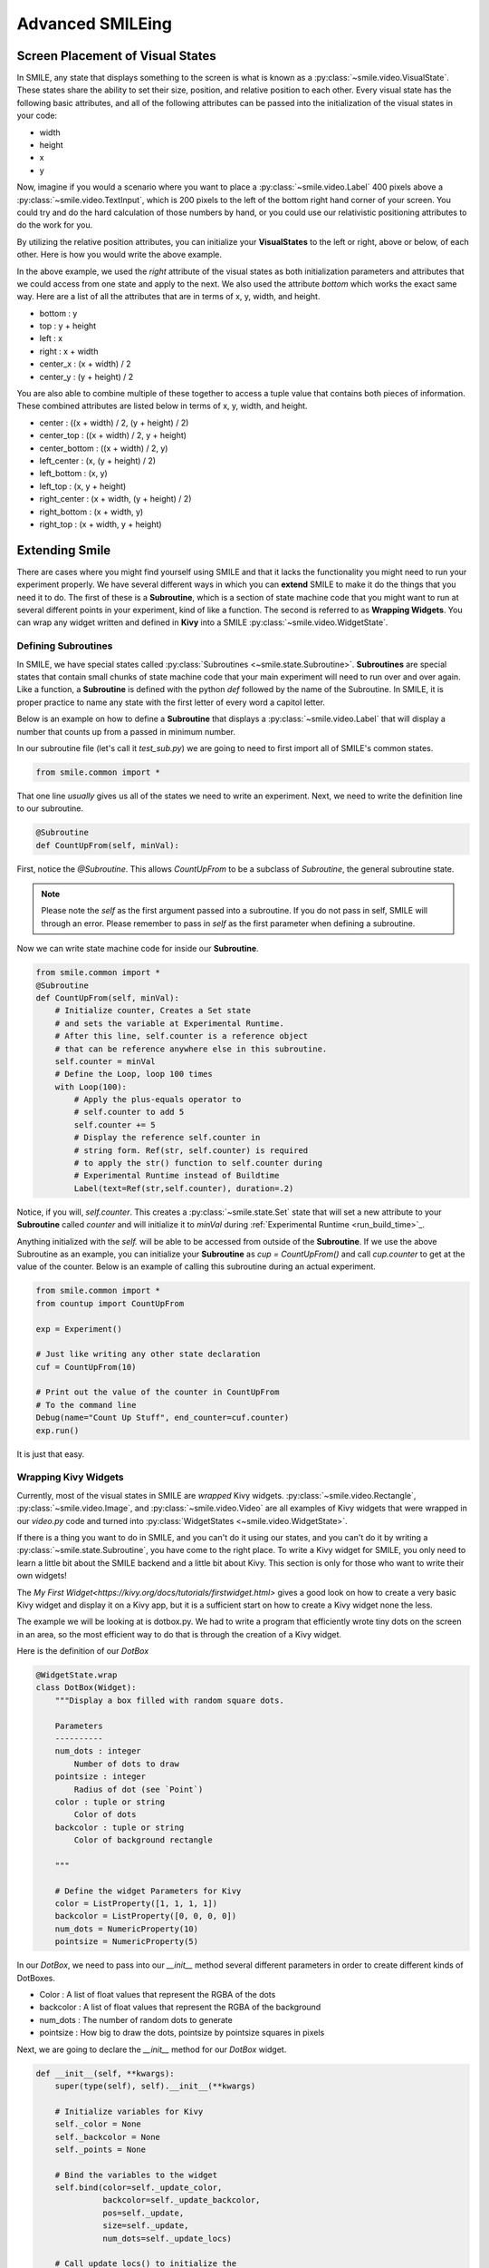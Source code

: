 =================
Advanced SMILEing
=================

Screen Placement of Visual States
=================================

.. image:: _static/purple_box.png
    :width: 375
    :height: 241
    :align: right



In SMILE, any state that displays something to the screen is what is known as
a :py:class:`~smile.video.VisualState`. These states share the ability to set
their size, position, and relative position to each other. Every visual state
has the following basic attributes, and all of the following attributes can be
passed into the initialization of the visual states in your code:

- width

- height

- x

- y

Now, imagine if you would a scenario where you want to place a :py:class:`~smile.video.Label`
400 pixels above a :py:class:`~smile.video.TextInput`, which is 200 pixels to the left
of the bottom right hand corner of your screen. You could try and do the hard
calculation of those numbers by hand, or you could use our relativistic
positioning attributes to do the work for you.

By utilizing the relative position attributes, you can initialize your **VisualStates**
to the left or right, above or below, of each other. Here is how you would
write the above example.

.. code-block:: python
    :linenos:

    from smile.common import *
    exp = Experiment()

    with Parallel():
        lb1 = Label(text="I AM NEAR THE BOTTOM", right=exp.screen.right - 200,
                    bottom=exp.screen.bottom, duration=5)
        lb2 = Label(text="I AM ABOVE THE OTHER LABEL", right=lb1.right,
                    bottom=lb1.top + 400, duration=5)
    exp.run()

In the above example, we used the *right* attribute of the visual
states as both initialization parameters and attributes that we could access from
one state and apply to the next. We also used the attribute *bottom* which works
the exact same way. Here are a list of all the attributes that are in terms of
x, y, width, and height.

- bottom : y

- top : y + height

- left : x

- right : x + width

- center_x : (x + width) / 2

- center_y : (y + height) / 2

You are also able to combine multiple of these together to access a tuple value
that contains both pieces of information. These combined attributes are listed
below in terms of x, y, width, and height.

- center : ((x + width) / 2, (y + height) / 2)

- center_top : ((x + width) / 2, y + height)

- center_bottom : ((x + width) / 2, y)

- left_center : (x, (y + height) / 2)

- left_bottom : (x, y)

- left_top : (x, y + height)

- right_center : (x + width, (y + height) / 2)

- right_bottom : (x + width, y)

- right_top : (x + width, y + height)


Extending Smile
===============

There are cases where you might find yourself using SMILE and that it lacks
the functionality you might need to run your experiment properly. We have
several different ways in which you can **extend** SMILE to make it do the
things that you need it to do. The first of these is a **Subroutine**, which
is a section of state machine code that you might want to run at several
different points in your experiment, kind of like a function. The second is
referred to as **Wrapping Widgets**. You can wrap any widget written and defined
in **Kivy** into a SMILE :py:class:`~smile.video.WidgetState`.

Defining Subroutines
--------------------

In SMILE, we have special states called :py:class:`Subroutines <~smile.state.Subroutine>`.
**Subroutines** are special states that contain small chunks of state machine code
that your main experiment will need to run over and over again. Like a function,
a **Subroutine** is defined with the python `def` followed by the name of the
Subroutine. In SMILE, it is proper practice to name any state with the first
letter of every word a capitol letter.

Below is an example on how to define a **Subroutine** that displays a :py:class:`~smile.video.Label`
that will display a number that counts up from a passed in minimum number.

In our subroutine file (let's call it `test_sub.py`) we are going to need to
first import all of SMILE's common states.

.. code-block:: python

    from smile.common import *

That one line *usually* gives us all of the states we need to write an
experiment. Next, we need to write the definition line to our subroutine.

.. code-block:: python

    @Subroutine
    def CountUpFrom(self, minVal):

First, notice the `@Subroutine`. This allows *CountUpFrom* to be a subclass of
*Subroutine*, the general subroutine state.

.. note::

    Please note the *self* as the first argument passed into a subroutine. If you do not pass in self, SMILE will through an error. Please remember to pass in *self* as the first parameter when defining a subroutine.

Now we can write state machine code for inside our **Subroutine**.

.. code-block:: python

    from smile.common import *
    @Subroutine
    def CountUpFrom(self, minVal):
        # Initialize counter, Creates a Set state
        # and sets the variable at Experimental Runtime.
        # After this line, self.counter is a reference object
        # that can be reference anywhere else in this subroutine.
        self.counter = minVal
        # Define the Loop, loop 100 times
        with Loop(100):
            # Apply the plus-equals operator to
            # self.counter to add 5
            self.counter += 5
            # Display the reference self.counter in
            # string form. Ref(str, self.counter) is required
            # to apply the str() function to self.counter during
            # Experimental Runtime instead of Buildtime
            Label(text=Ref(str,self.counter), duration=.2)

Notice, if you will, `self.counter`. This creates a :py:class:`~smile.state.Set`
state that will set a new attribute to your **Subroutine** called `counter` and
will initialize it to `minVal` during :ref:`Experimental Runtime <run_build_time>`_.

Anything initialized with the `self.` will be able to be accessed from outside of
the **Subroutine**.  If we use the above Subroutine as an example, you can
initialize your **Subroutine** as `cup = CountUpFrom()` and call `cup.counter`
to get at the value of the counter. Below is an example of calling this
subroutine during an actual experiment.

.. code-block:: python

    from smile.common import *
    from countup import CountUpFrom

    exp = Experiment()

    # Just like writing any other state declaration
    cuf = CountUpFrom(10)

    # Print out the value of the counter in CountUpFrom
    # To the command line
    Debug(name="Count Up Stuff", end_counter=cuf.counter)
    exp.run()

It is just that easy.

Wrapping Kivy Widgets
---------------------

Currently, most of the visual states in SMILE are *wrapped* Kivy widgets. :py:class:`~smile.video.Rectangle`,
:py:class:`~smile.video.Image`, and :py:class:`~smile.video.Video` are all
examples of Kivy widgets that were wrapped in our `video.py` code and turned
into :py:class:`WidgetStates <~smile.video.WidgetState>`.

If there is a thing you want to do in SMILE, and you can't do it using our states,
and you can't do it by writing a :py:class:`~smile.state.Subroutine`, you have
come to the right place. To write a Kivy widget for SMILE, you only need to
learn a little bit about the SMILE backend and a little bit about Kivy. This
section is only for those who want to write their own widgets!

The `My First Widget<https://kivy.org/docs/tutorials/firstwidget.html>` gives a
good look on how to create a very basic Kivy widget and display it on a Kivy
app, but it is a sufficient start on how to create a Kivy widget none the less.

The example we will be looking at is dotbox.py. We had to write a program that
efficiently wrote tiny dots on the screen in an area, so the most efficient way
to do that is through the creation of a Kivy widget.

Here is the definition of our *DotBox*

.. code-block:: python


    @WidgetState.wrap
    class DotBox(Widget):
        """Display a box filled with random square dots.

        Parameters
        ----------
        num_dots : integer
            Number of dots to draw
        pointsize : integer
            Radius of dot (see `Point`)
        color : tuple or string
            Color of dots
        backcolor : tuple or string
            Color of background rectangle

        """

        # Define the widget Parameters for Kivy
        color = ListProperty([1, 1, 1, 1])
        backcolor = ListProperty([0, 0, 0, 0])
        num_dots = NumericProperty(10)
        pointsize = NumericProperty(5)

In our *DotBox*, we need to pass into our `__init__` method several different
parameters in order to create different kinds of DotBoxes.

- Color : A list of float values that represent the RGBA of the dots

- backcolor : A list of float values that represent the RGBA of the background

- num_dots : The number of random dots to generate

- pointsize : How big to draw the dots, pointsize by pointsize squares in pixels

Next, we are going to declare the `__init__` method for our `DotBox` widget.

.. code-block:: python

    def __init__(self, **kwargs):
        super(type(self), self).__init__(**kwargs)

        # Initialize variables for Kivy
        self._color = None
        self._backcolor = None
        self._points = None

        # Bind the variables to the widget
        self.bind(color=self._update_color,
                  backcolor=self._update_backcolor,
                  pos=self._update,
                  size=self._update,
                  num_dots=self._update_locs)

        # Call update_locs() to initialize the
        # point locations
        self._update_locs()

The `.bind()` method will bind each different attribute of the dot box to a
method callback that they might want to run if any of those attributes change.
An example of this is if in SMILE you create an :py:class:`~smile.video.UpdateWidget`
state where it updates a **DotBox** attribute, lets say the `num_dots` attribute,
the attribute change will cause Kivy to callback the corresponding function
attached with `.bind()`. Now we can define what those functions are.

.. code-block:: python

    # Update self._color.rgba
    def _update_color(self, *pargs):
        self._color.rgba = self.color

    # Update self._backcolor.rgba
    def _update_backcolor(self, *pargs):
        self._backcolor.rgba = self.backcolor

    # Update the locations of the dots, then
    # Call self._update() to redraw
    def _update_locs(self, *pargs):
        self._locs = [random.random()
                      for i in xrange(int(self.num_dots)*2)]
        self._update()

    # Update the size of all of the dots
    def _update_pointsize(self, *pargs):
        self._points.pointsize = self.pointsize

    # Draw the points onto the Kivy Canvas
    def _update(self, *pargs):
        # calc new point locations
        bases = (self.x+self.pointsize, self.y+self.pointsize)
        scales = (self.width-(self.pointsize*2),
                  self.height-(self.pointsize*2))
        points = [bases[i % 2]+scales[i % 2]*loc
                  for i, loc in enumerate(self._locs)]

        # draw them
        self.canvas.clear()
        with self.canvas:
            # set the back color
            self._backcolor = Color(*self.backcolor)

            # draw the background
            Rectangle(size=self.size,
                      pos=self.pos)

            # set the color
            self._color = Color(*self.color)

            # draw the points
            self._points = Point(points=points, pointsize=self.pointsize)

Any visual widget you create in Kivy will require some kind of drawing to the
canvas. In the above example, we use the line `with self.canvas` to define the
area in which we make calls to the graphics portion of Kivy, `kivy.graphics`. We
set the color of what we draw, then draw something. For example, `Color()` sets
the draw color, then `Rectangle()` tells **kivy.graphics** to draw a rectangle
of that color to the screen.

Since this Widget defined in Kivy will be wrapped with a **WidgetState**, you
can assume that this widget will have access to things like `self.pos`, `self.size`,
and obviously things like `self.x, self.y, self.width, self.height`.


dotbox.py in Full
-----------------

.. code-block:: python

    @WidgetState.wrap
    class DotBox(Widget):
        """Display a box filled with random square dots.

        Parameters
        ----------
        num_dots : integer
            Number of dots to draw
        pointsize : integer
            Radius of dot (see `Point`)
        color : tuple or string
            Color of dots
        backcolor : tuple or string
            Color of background rectangle

        """
        color = ListProperty([1, 1, 1, 1])
        backcolor = ListProperty([0, 0, 0, 0])
        num_dots = NumericProperty(10)
        pointsize = NumericProperty(5)

        def __init__(self, **kwargs):
            super(type(self), self).__init__(**kwargs)

            self._color = None
            self._backcolor = None
            self._points = None

            self.bind(color=self._update_color,
                      backcolor=self._update_backcolor,
                      pos=self._update,
                      size=self._update,
                      num_dots=self._update_locs)
            self._update_locs()

        def _update_color(self, *pargs):
            self._color.rgba = self.color

        def _update_backcolor(self, *pargs):
            self._backcolor.rgba = self.backcolor

        def _update_locs(self, *pargs):
            self._locs = [random.random()
                          for i in xrange(int(self.num_dots)*2)]
            self._update()

        def _update_pointsize(self, *pargs):
            self._points.pointsize = self.pointsize

        def _update(self, *pargs):
            # calc new point locations
            bases = (self.x+self.pointsize, self.y+self.pointsize)
            scales = (self.width-(self.pointsize*2),
                      self.height-(self.pointsize*2))
            points = [bases[i % 2]+scales[i % 2]*loc
                      for i, loc in enumerate(self._locs)]
            # points = [[random.randint(int(self.x+self.pointsize),
            #                           int(self.x+self.width-self.pointsize)),
            #            random.randint(int(self.y+self.pointsize),
            #                           int(self.y+self.height-self.pointsize))]
            #           for i in xrange(self.num_dots)]
            # points = [item for sublist in points for item in sublist]

            # draw them
            self.canvas.clear()
            with self.canvas:
                # set the back color
                self._backcolor = Color(*self.backcolor)

                # draw the background
                Rectangle(size=self.size,
                          pos=self.pos)

                # set the color
                self._color = Color(*self.color)

                # draw the points
                self._points = Point(points=points, pointsize=self.pointsize)

.. _setting_in_rt

Setting a variable in RT
========================

Like it is stated in :ref:`Build Time VS Run Time <run_build_time>`, in order to
set a variable in SMILE during **RT**, you must use the `exp.variable_name` syntax.
In this section we are going to be going over more of what happens when calling
that line in SMILE.

Below is a sample experiment where we set `exp.display_me` to a string.

.. code-block:: python

    from smile.common import *
    exp = Experiment()
    exp.display_me = "LETS DISPLAY THIS SECRET MESSAGE"
    Label(text=exp.display_me)
    exp.run()

This is a very simple experiment, but if you don't understand SMILE you might
not understand that `exp.display_me = "LETS DISPLAY THIS SECRET MESSAGE"` actually
creates a :py:class:`~smile.experiment.Set` state. A **Set** state takes a
string `var_name` that refers to a variable in an **Experiment** or to a new variable
that you would like to create, and a `value` that refers to the value that you
would like that variable to take on. The important thing to note is that `value`
can be a reference to a value. If `value` is a reference, it will be evaluated
during **RT**.  Below is an example of what the experiment would look like if we
changed the 3rd line.

.. code-block:: python

    from smile.common import *
    exp = Experiment()
    Set(var_name="display_me", value="LETS DISPLAY THIS SECRET MESSAGE")
    Label(text=exp.display_me)
    exp.run()

Both sample experiments run the exact same way, but the only difference is how
the code looks to you, the end user. The Set state is untimed, so it changes the
value of the variable immediately at enter. For more information look at the
docstring for :py:class:`~smile.experiment.Set` and the code behind the
**smile.experiment.Experiment.set_var()** method.

.. _func_ref_def

Performing Operations and Functions in RT
=========================================

You may or may not have noticed that you can't run your methods during **RT**
and have them run correctly. Look no further because here it will explain why
that happens, and how to fix it.

Since every SMILE experiment is separated into **BT** and **RT**, any calls to
functions or methods without using the proper SMILE syntax will run in **BT**
and not **RT**. In order to run a function or method, you need to use a :py:class:`~smile.ref.Ref`
or a :py:class:`~smile.state.Func`. Like is is stated in :ref:`The Reference Section <ref_def>`
of the state machine document, a **Ref** is a delayed function call.

**When you want to pass in the return value of a function to a SMILE state as a parameter**
then you want to use a **Ref**. The first parameter for a **Ref** call is always
the function you want to run, and the other parameters to that function call
are the rest of the parameters to the **Ref**.

Below is an example of a loop that displays the counter of the loop in a label
on the center of the screen. Since the :py:class:`~smile.state.Loop` counter is
an integer, you must first change it to a string. You can do this by creating a
**Ref** to call `str()`.

.. code-block:: python

    with Loop(100) as lp:
        #This Ref is a delayed function call to str where
        #one of the parameters is a reference. Ref also
        #takes care of evaluating references.
        Label(text=Ref(str, lp.i), duration=0.2)

**When you want to run a function during RT** then you would want to use a **Func**
state. **Func** creates a state that will not run the passed in function call
until the previous state leaves. Here is an example of using a **Func** to generate
the next set of stimulus for each iteration of a **Loop**. To access the return
value of a method or function call, you must access the `.result` attribute of
your **Func** state.

.. code-block:: python

    #Assume DisplayStim is a predefined Subroutine
    #that displays a list of stimulus, and assume that
    #gen_stim is a predefined function that generates
    #that stimulus
    with Loop(10) as lp:
        stim = Func(gen_stim, length=lp.i)
        DisplayStim(stim.result, duration=5)

.. note::

    Remember that you can pass in keyword arguments AND regular arguments into both Func states and Ref calls.

Timing the Screen Refresh VS Timing Inputs
==========================================

Before you read this section, it is important to understand how SMILE displays
each frame of your experiment. SMILE runs on a two buffer system, where when
a frame is being prepared, it is drawn to a *back buffer*. When everything is
drawn and/or ready, the *back buffer* is flipped to the *front buffer*, then the
back buffer is cleared to get ready for more drawing.

So, let's give a more detailed example. Let's say your experiment wants to display
a new :py:class:`~smile.video.Label` onto the screen. The first thing SMILE does
is draw the Label onto the back buffer, then calls for a **Blocking Flip**. A
**Blocking Flip** is when SMILE waits for everything to be finished writing to
the screen, then flips the next time it passes through the event loop if it is
around the flip interval. Then SMILE flips into **NonBlocking Flip** Mode. In
this mode, SMILE will try and flip the buffer as soon as anything changes.
SMILE switches to this mode to allow Kivy to update the screen whenever it needs
to. The other time in a Visual State's lifespan where SMILE calls for a **Blocking Flip**
is when it disappears from the screen. SMILE uses **Blocking Flips** for the
appearance and disappearance of a VisualState to accurately track the timing of
those two events.

In SMILE, the end user can force the 2 different modes of updating the screen using
:py:class:`~smile.video.BlockingFlip` and :py:class:`~smile.video.NonBlockingFlip`.
They both are important, for they both grant the ability to prioritize different
aspects of an experiment, *input* or *output*, when it comes to timing things as
accurately as possible.

A **NonBlockingFlip** is used when the timing of visual stimulus isn't the most
important. If you force SMILE into this mode, you gain a much more accurate
timing of input, like mouse and keyboard. You can force SMILE to do
NonBlockingFlips by putting this state in parallel with whatever you are wanting
to run in NonBlockingFlip Mode. Below is a mini example of such a **Parallel**

.. code-block:: python

    with Parallel() as p:
        NonBlockingFlip()
        Label(text="PRESS NOW!!!")
        kp = KeyPress()

A **BlockingFlip** is used when the timing of a when things appear on the
screen is more important than when the timing of inputs happens. Using this
mode, you can :py:class:`~smile.state.Record` the changes in `exp._last_flip`.
An example of doing that looks something like this.

.. code-block:: python

    with Parallel():
        BlockingFlip()
        vd = Video(source="test_vid.mp4")
        Record(name="video_record", flip=exp._last_flip)


Want to Contribute to SMILE?
============================

SMILE has a GitHub page that, if you find an issue and fix it or want to add
functionality to SMILE, you may make a pullrequest to. At `GitWash <https://github.com/compmem/smile/tree/master/docs/devel/gitwash>`_
you can find documents to better understand how to make use Git and how to make
changes and update SMILE.















